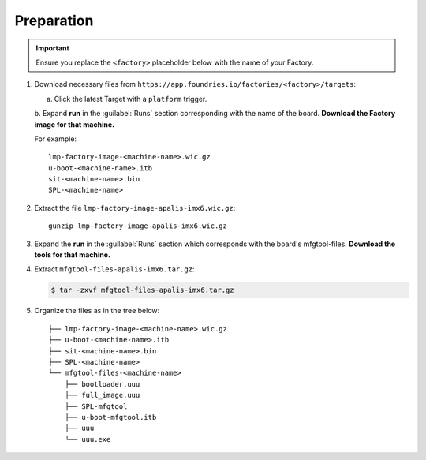 Preparation
-----------

.. important:: 
   Ensure you replace the ``<factory>`` placeholder below with the name of your Factory.

#. Download necessary files from ``https://app.foundries.io/factories/<factory>/targets``:

   a. Click the latest Target with a ``platform`` trigger.

   b. Expand **run** in the :guilabel:`Runs` section corresponding with the name of the board.
   **Download the Factory image for that machine.**

   For example::

        lmp-factory-image-<machine-name>.wic.gz
        u-boot-<machine-name>.itb
        sit-<machine-name>.bin
        SPL-<machine-name>

#. Extract the file ``lmp-factory-image-apalis-imx6.wic.gz``::

      gunzip lmp-factory-image-apalis-imx6.wic.gz

#. Expand the **run** in the :guilabel:`Runs` section which corresponds with the board's mfgtool-files.
   **Download the tools for that machine.**


#. Extract ``mfgtool-files-apalis-imx6.tar.gz``:

   .. code-block:: console

         $ tar -zxvf mfgtool-files-apalis-imx6.tar.gz

#. Organize the files as in the tree below::

      ├── lmp-factory-image-<machine-name>.wic.gz
      ├── u-boot-<machine-name>.itb
      ├── sit-<machine-name>.bin
      ├── SPL-<machine-name>
      └── mfgtool-files-<machine-name>
          ├── bootloader.uuu
          ├── full_image.uuu
          ├── SPL-mfgtool
          ├── u-boot-mfgtool.itb
          ├── uuu
          └── uuu.exe
